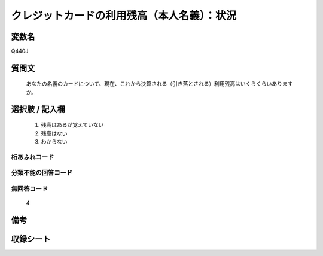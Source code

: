 .. title:: Q440J
.. rst-class:: item
====================================================================================================
クレジットカードの利用残高（本人名義）：状況
====================================================================================================

.. rst-class:: varname
変数名
==================

Q440J

.. rst-class:: question
質問文
==================


   あなたの名義のカードについて、現在、これから決算される（引き落とされる）利用残高はいくらくらいありますか。



.. rst-class:: answer
選択肢 / 記入欄
======================

  
     1. 残高はあるが覚えていない
  
     2. 残高はない
  
     3. わからない
  



.. rst-class:: overflow
桁あふれコード
-------------------------------
  


.. rst-class:: not_available
分類不能の回答コード
-------------------------------------
  


.. rst-class:: not_available
無回答コード
-------------------------------------
  4


.. rst-class:: bikou
備考
==================



.. rst-class:: include_sheet
収録シート
=======================================
.. hlist::
   :columns: 3
   
   
   * p1_2
   
   * p2_2
   
   * p3_2
   
   * p4_2
   
   * p5a_2
   
   * p5b_2
   
   * p6_2
   
   * p7_2
   
   * p8_2
   
   * p9_2
   
   * p10_2
   
   * p11ab_2
   
   * p11c_2
   
   * p12_2
   
   * p13_2
   
   * p14_2
   
   * p15_2
   
   * p16abc_2
   
   * p16d_2
   
   * p17_2
   
   * p18_2
   
   * p19_2
   
   


.. index:: Q440J
